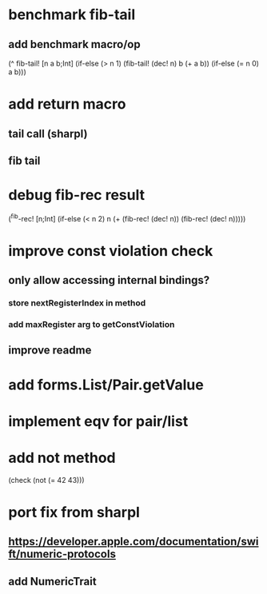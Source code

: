 * benchmark fib-tail
** add benchmark macro/op

(^ fib-tail! [n a b;Int]
  (if-else (> n 1) (fib-tail! (dec! n) b (+ a b)) (if-else (= n 0) a b)))

* add return macro
** tail call (sharpl)
** fib tail

* debug fib-rec result

(^fib-rec! [n;Int]
  (if-else (< n 2) n (+ (fib-rec! (dec! n)) (fib-rec! (dec! n)))))
  
* improve const violation check
** only allow accessing internal bindings?
*** store nextRegisterIndex in method
*** add maxRegister arg to getConstViolation
** improve readme

* add forms.List/Pair.getValue

* implement eqv for pair/list

* add not method
(check (not (= 42 43)))

* port fix from sharpl
** https://developer.apple.com/documentation/swift/numeric-protocols
** add NumericTrait
